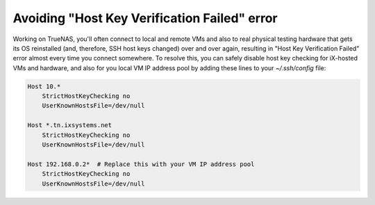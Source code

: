 Avoiding "Host Key Verification Failed" error
=============================================

Working on TrueNAS, you'll often connect to local and remote VMs and also to real physical testing hardware that gets
its OS reinstalled (and, therefore, SSH host keys changed) over and over again, resulting in "Host Key Verification
Failed" error almost every time you connect somewhere. To resolve this, you can safely disable host key checking
for iX-hosted VMs and hardware, and also for you local VM IP address pool by adding these lines to your `~/.ssh/config`
file:

.. code-block:: text

    Host 10.*
        StrictHostKeyChecking no
        UserKnownHostsFile=/dev/null

    Host *.tn.ixsystems.net
        StrictHostKeyChecking no
        UserKnownHostsFile=/dev/null

    Host 192.168.0.2*  # Replace this with your VM IP address pool
        StrictHostKeyChecking no
        UserKnownHostsFile=/dev/null

